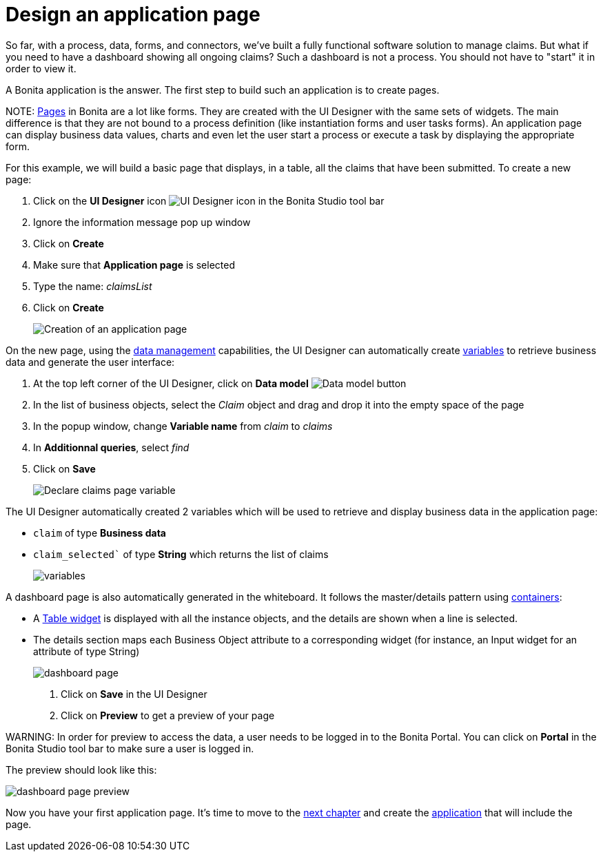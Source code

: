 = Design an application page

So far, with a process, data, forms, and connectors, we've built a fully functional software solution to manage claims. But what if you need to have a dashboard showing all ongoing claims? Such a dashboard is not a process. You should not have to "start" it in order to view it.

A Bonita application is the answer. The first step to build such an application is to create pages.

NOTE:
xref:ui-designer-overview.adoc[Pages] in Bonita are a lot like forms. They are created with the UI Designer with the same sets of widgets. The main difference is that they are not bound to a process definition (like instantiation forms and user tasks forms). An application page can display business data values, charts and even let the user start a process or execute a task by displaying the appropriate form.


For this example, we will build a basic page that displays, in a table, all the claims that have been submitted. To create a new page:

. Click on the *UI Designer* icon image:images/getting-started-tutorial/design-application-page/ui-designer.png[UI Designer icon] in the Bonita Studio tool bar
. Ignore the information message pop up window
. Click on  *Create*
. Make sure that *Application page* is selected
. Type the name: _claimsList_
. Click on *Create*
+
image:images/getting-started-tutorial/design-application-page/creation-of-an-application-page.gif[Creation of an application page]
// {.img-responsive .img-thumbnail}

On the new page, using the xref:data-management.adoc[data management] capabilities, the UI Designer can automatically create xref:variables.adoc[variables] to retrieve business data and generate the user interface:

. At the top left corner of the UI Designer, click on  *Data model* image:images/getting-started-tutorial/design-application-page/data-model.png[Data model button]
. In the list of business objects, select the _Claim_ object and drag and drop it into the empty space of the page
. In the popup window, change *Variable name* from _claim_ to _claims_
. In *Additionnal queries*, select _find_
. Click on *Save*
+
image:images/getting-started-tutorial/design-application-page/declare-claims-page-variable.gif[Declare claims page variable]
// {.img-responsive .img-thumbnail}

The UI Designer automatically created 2 variables which will be used to retrieve and display business data in the application page:

* `claim` of type *Business data*
* `claim_selected`` of type *String* which returns the list of claims
+
image:images/getting-started-tutorial/design-application-page/variables.png[variables]
// {.img-responsive .img-thumbnail}

A dashboard page is also automatically generated in the whiteboard. It follows the master/details pattern using xref:widgets.adoc[containers]:

* A xref:widgets.adoc[Table widget] is displayed with all the instance objects, and the details are shown when a line is selected.
* The details section maps each Business Object attribute to a corresponding widget (for instance, an Input widget for an attribute of type String)
+
image:images/getting-started-tutorial/design-application-page/dashboard-page.png[dashboard page]
// {.img-responsive .img-thumbnail}

. Click on *Save* in the UI Designer
. Click on *Preview* to get a preview of your page

WARNING:
In order for preview to access the data, a user needs to be logged in to the Bonita Portal. You can click on *Portal* in the Bonita Studio tool bar to make sure a user is logged in.


The preview should look like this:

image:images/getting-started-tutorial/design-application-page/dashboard-page-preview.png[dashboard page preview]
// {.img-responsive .img-thumbnail}

Now you have your first application page. It's time to move to the xref:create-application.adoc[next chapter] and create the xref:create-application.adoc[application] that will include the page.
